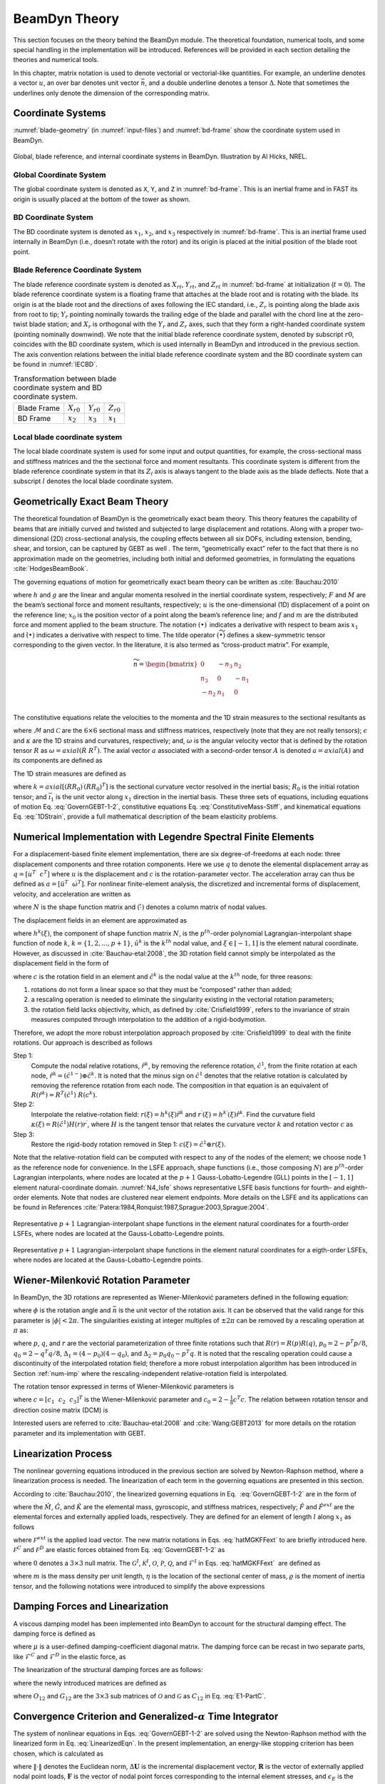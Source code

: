 .. _beamdyn-theory:

BeamDyn Theory
==============

This section focuses on the theory behind the BeamDyn module. The
theoretical foundation, numerical tools, and some special handling in
the implementation will be introduced. References will be provided in
each section detailing the theories and numerical tools.

In this chapter, matrix notation is used to denote vectorial or
vectorial-like quantities. For example, an underline denotes a vector
:math:`\underline{u}`, an over bar denotes unit vector :math:`\bar{n}`,
and a double underline denotes a tensor
:math:`\underline{\underline{\Delta}}`. Note that sometimes the
underlines only denote the dimension of the corresponding matrix.

Coordinate Systems
------------------

:numref:`blade-geometry` (in :numref:`input-files`) and
:numref:`bd-frame` show the coordinate system used in BeamDyn.

.. _bd-frame:

.. figure:: figs/bd_frame.pdf
   :width: 100%
   :align: center

   Global, blade reference, and internal coordinate systems in BeamDyn. Illustration by Al Hicks, NREL.


Global Coordinate System
~~~~~~~~~~~~~~~~~~~~~~~~

The global coordinate system is denoted as ``X``, ``Y``, and ``Z``
in :numref:`bd-frame`. This is an inertial frame and in FAST its
origin is usually placed at the bottom of the tower as shown.

BD Coordinate System
~~~~~~~~~~~~~~~~~~~~

The BD coordinate system is denoted as :math:`x_1`, :math:`x_2`, and
:math:`x_3` respectively in :numref:`bd-frame`. This is an inertial
frame used internally in BeamDyn (i.e., doesn’t rotate with the rotor)
and its origin is placed at the initial position of the blade root
point.

Blade Reference Coordinate System
~~~~~~~~~~~~~~~~~~~~~~~~~~~~~~~~~

The blade reference coordinate system is denoted as
:math:`X_{rt}`, :math:`Y_{rt}`, and
:math:`Z_{rt}` in :numref:`bd-frame` at initialization
(:math:`t = 0`). The blade reference coordinate system is a floating
frame that attaches at the blade root and is rotating with the blade.
Its origin is at the blade root and the directions of axes following the
IEC standard, i.e., :math:`Z_r` is pointing along the blade axis
from root to tip; :math:`Y_r` pointing nominally towards the
trailing edge of the blade and parallel with the chord line at the
zero-twist blade station; and :math:`X_r` is orthogonal with the
:math:`Y_r` and :math:`Z_r` axes, such that they form a
right-handed coordinate system (pointing nominally downwind). We note
that the initial blade reference coordinate system, denoted by subscript
:math:`r0`, coincides with the BD coordinate system, which is used
internally in BeamDyn and introduced in the previous section. The axis
convention relations between the initial blade reference coordinate
system and the BD coordinate system can be found in :numref:`IECBD`.

.. _IECBD:

.. table:: Transformation between blade coordinate system and BD coordinate system.
          
   +---------------+------------------+------------------+------------------+
   | Blade Frame   | :math:`X_{r0}`   | :math:`Y_{r0}`   | :math:`Z_{r0}`   |
   +---------------+------------------+------------------+------------------+
   | BD Frame      | :math:`x_2`      | :math:`x_3`      | :math:`x_1`      |
   +---------------+------------------+------------------+------------------+

Local blade coordinate system
~~~~~~~~~~~~~~~~~~~~~~~~~~~~~

The local blade coordinate system is used for some input and output
quantities, for example, the cross-sectional mass and stiffness matrices
and the the sectional force and moment resultants. This coordinate
system is different from the blade reference coordinate system in that
its :math:`Z_l` axis is always tangent to the blade axis as the blade
deflects. Note that a subscript :math:`l` denotes the local blade
coordinate system.

Geometrically Exact Beam Theory
-------------------------------

The theoretical foundation of BeamDyn is the geometrically exact beam
theory. This theory features the capability of beams that are initially
curved and twisted and subjected to large displacement and rotations.
Along with a proper two-dimensional (2D) cross-sectional analysis, the
coupling effects between all six DOFs, including extension, bending,
shear, and torsion, can be captured by GEBT as well . The term,
“geometrically exact” refer to the fact that there is no approximation
made on the geometries, including both initial and deformed geometries,
in formulating the equations :cite:`HodgesBeamBook`.

The governing equations of motion for geometrically exact beam theory
can be written as :cite:`Bauchau:2010`

.. math::
   	:label: GovernGEBT-1-2
                
   	\dot{\underline{h}} - \underline{F}^\prime &= \underline{f} \\
   	\dot{\underline{g}} + \dot{\tilde{u}} \underline{h} - \underline{M}^\prime + (\tilde{x}_0^\prime + \tilde{u}^\prime)^T \underline{F} &= \underline{m}

where :math:`{\underline{h}}` and :math:`{\underline{g}}` are the
linear and angular momenta resolved in the inertial coordinate system,
respectively; :math:`{\underline{F}}` and :math:`{\underline{M}}` are
the beam’s sectional force and moment resultants, respectively;
:math:`{\underline{u}}` is the one-dimensional (1D) displacement of a
point on the reference line; :math:`{\underline{x}}_0` is the position
vector of a point along the beam’s reference line; and
:math:`{\underline{f}}` and :math:`{\underline{m}}` are the distributed
force and moment applied to the beam structure. The notation
:math:`(\bullet)^\prime` indicates a derivative with respect to beam
axis :math:`x_1` and :math:`\dot{(\bullet)}` indicates a derivative with
respect to time. The tilde operator :math:`({\widetilde{\bullet}})`
defines a skew-symmetric tensor corresponding to the given vector. In
the literature, it is also termed as “cross-product matrix”. For
example,

.. math::

   {\widetilde{n}} = 
   		\begin{bmatrix}
		0 & -n_3 & n_2 \\
		n_3 & 0 & -n_1 \\
		-n_2 & n_1 & 0\\
		\end{bmatrix}

The constitutive equations relate the velocities to the momenta and the
1D strain measures to the sectional resultants as

.. math::
   	:label: ConstitutiveMass-Stiff
                
   	\begin{Bmatrix}
   	\underline{h} \\
   	\underline{g}
   	\end{Bmatrix}
   	= \underline{\underline{\mathcal{M}}} \begin{Bmatrix}
   	\dot{\underline{u}} \\
   	\underline{\omega}
   	\end{Bmatrix} \\

   	\begin{Bmatrix}
   	\underline{F} \\
   	\underline{M}
   	\end{Bmatrix}
   	= \underline{\underline{\mathcal{C}}} \begin{Bmatrix}
   	\underline{\epsilon} \\
   	\underline{\kappa}
   	\end{Bmatrix}

where :math:`\underline{\underline{\mathcal{M}}}` and
:math:`\underline{\underline{\mathcal{C}}}` are the :math:`6 \times 6`
sectional mass and stiffness matrices, respectively (note that they are
not really tensors); :math:`\underline{\epsilon}` and
:math:`\underline{\kappa}` are the 1D strains and curvatures,
respectively; and, :math:`\underline{\omega}` is the angular velocity
vector that is defined by the rotation tensor
:math:`\underline{\underline{R}}` as :math:`\underline{\omega} =
axial(\dot{\underline{\underline{R}}}~\underline{\underline{R}}^T)`. The
axial vector :math:`{\underline{a}}` associated with a second-order
tensor :math:`{\underline{\underline{A}}}` is denoted
:math:`{\underline{a}}=axial({\underline{\underline{A}}})` and its
components are defined as

.. math::
   :label: axial
           
   {\underline{a}} = axial({\underline{\underline{A}}})=\begin{Bmatrix}
   a_1 \\
   a_2 \\
   a_3
   \end{Bmatrix}
   =\frac{1}{2}
   \begin{Bmatrix}
   A_{32}-A_{23} \\
   A_{13}-A_{31} \\
   A_{21}-A_{12}
   \end{Bmatrix}

The 1D strain measures are defined as

.. math::
   :label: 1DStrain
           
   \begin{Bmatrix}
      {\underline{\epsilon}} \\
      {\underline{\kappa}}
   \end{Bmatrix}
   =
   \begin{Bmatrix}
           {\underline{x}}^\prime_0 + {\underline{u}}^\prime - ({\underline{\underline{R}}} ~{\underline{\underline{R}}}_0) \bar{\imath}_1 \\
           {\underline{k}}
   \end{Bmatrix}

where :math:`{\underline{k}} = axial [({\underline{\underline{R R_0}}})^\prime ({\underline{\underline{R R_0}}})^T]` is the sectional curvature vector resolved in the inertial basis; :math:`{\underline{\underline{R}}}_0` is the initial rotation tensor; and :math:`\bar{\imath}_1` is the unit vector along :math:`x_1` direction in the inertial basis. These three sets of equations, including equations of motion Eq. :eq:`GovernGEBT-1-2`, constitutive equations Eq. :eq:`ConstitutiveMass-Stiff`, and kinematical equations Eq. :eq:`1DStrain`, provide a full mathematical description of the beam elasticity problems.

.. _num-imp:

Numerical Implementation with Legendre Spectral Finite Elements
---------------------------------------------------------------

For a displacement-based finite element implementation, there are six
degree-of-freedoms at each node: three displacement components and three
rotation components. Here we use :math:`{\underline{q}}` to denote the
elemental displacement array as :math:`\underline{q}=\left[
\underline{u}^T~~\underline{c}^T\right]` where :math:`{\underline{u}}`
is the displacement and :math:`{\underline{c}}` is the
rotation-parameter vector. The acceleration array can thus be defined as
:math:`\underline{a}=\left[ \ddot{\underline{u}}^T~~ \dot{\underline{\omega}}^T \right]`.
For nonlinear finite-element analysis, the discretized and incremental
forms of displacement, velocity, and acceleration are written as

.. math::
     :label: Discretized
                
     \underline{q} (x_1) &= \underline{\underline{N}} ~\hat{\underline{q}}~~~~\Delta \underline{q}^T = \left[ \Delta \underline{u}^T~~\Delta \underline{c}^T \right] \\
     \underline{v}(x_1) &= \underline{\underline{N}}~\hat{\underline{v}}~~~~\Delta \underline{v}^T = \left[\Delta \underline{\dot{u}}^T~~\Delta \underline{\omega}^T \right] \\
     \underline{a}(x_1) &= \underline{\underline{N}}~ \hat{\underline{a}}~~~~\Delta \underline{a}^T = \left[ \Delta \ddot{\underline{u}}^T~~\Delta \dot{\underline{\omega}}^T \right]	

where :math:`{\underline{\underline{N}}}` is the shape function matrix
and :math:`(\hat{\cdot})` denotes a column matrix of nodal values.

The displacement fields in an element are approximated as

.. math::
       :label: InterpolateDisp
               
       {\underline{u}}(\xi) &=  h^k(\xi) {\underline{\hat{u}}}^k \\
       {\underline{u}}^\prime(\xi) &=  h^{k\prime}(\xi) {\underline{\hat{u}}}^k

where :math:`h^k(\xi)`, the component of shape function matrix
:math:`{\underline{\underline{N}}}`, is the :math:`p^{th}`-order
polynomial Lagrangian-interpolant shape function of node :math:`k`,
:math:`k=\{1,2,...,p+1\}`, :math:`{\underline{\hat{u}}}^k` is the
:math:`k^{th}` nodal value, and :math:`\xi \in \left[-1,1\right]` is the
element natural coordinate. However, as discussed in
:cite:`Bauchau-etal:2008`, the 3D rotation field cannot
simply be interpolated as the displacement field in the form of

.. math::
       :label: InterpolateRot

       {\underline{c}}(\xi) &= h^k(\xi) {\underline{\hat{c}}}^k \\
       {\underline{c}}^\prime(\xi) &= h^{k \prime}(\xi) {\underline{\hat{c}}}^k 

where :math:`{\underline{c}}` is the rotation field in an element and
:math:`{\underline{\hat{c}}}^k` is the nodal value at the :math:`k^{th}`
node, for three reasons:

1) rotations do not form a linear space so that they must be “composed” rather than added;
2) a rescaling operation is needed to eliminate the singularity existing in the vectorial rotation parameters;
3) the rotation field lacks objectivity, which, as defined by :cite:`Crisfield1999`, refers to the invariance of strain measures computed through interpolation to the addition of a rigid-bodymotion.

Therefore, we adopt the more robust interpolation approach
proposed by :cite:`Crisfield1999` to deal with the finite
rotations. Our approach is described as follows

Step 1:
    Compute the nodal relative rotations,
    :math:`{\underline{\hat{r}}}^k`, by removing the reference rotation,
    :math:`{\underline{\hat{c}}}^1`, from the finite rotation at each
    node,
    :math:`{\underline{\hat{r}}}^k = ({\underline{\hat{c}}}^{1-}) \oplus
    {\underline{\hat{c}}}^k`. It is noted that the minus sign on
    :math:`{\underline{\hat{c}}}^1` denotes that the relative rotation
    is calculated by removing the reference rotation from each node. The
    composition in that equation is an equivalent of
    :math:`{\underline{\underline{R}}}({\underline{\hat{r}}}^k) = {\underline{\underline{R}}}^T({\underline{\hat{c}}}^1)~{\underline{\underline{R}}}({\underline{{\underline{c}}}}^k).`

Step 2:
    Interpolate the relative-rotation field:
    :math:`{\underline{r}}(\xi) = h^k(\xi) {\underline{\hat{r}}}^k` and
    :math:`{\underline{r}}^\prime(\xi) = h^{k \prime}(\xi) {\underline{\hat{r}}}^k`.
    Find the curvature field
    :math:`{\underline{\kappa}}(\xi) = {\underline{\underline{R}}}({\underline{\hat{c}}}^1) {\underline{\underline{H}}}({\underline{r}}) {\underline{r}}^\prime`,
    where :math:`{\underline{\underline{H}}}` is the tangent tensor that
    relates the curvature vector :math:`{\underline{k}}` and rotation
    vector :math:`{\underline{c}}` as

    .. math::
       :label: Tensor
               
           {\underline{k}} = {\underline{\underline{H}}}~ {\underline{c}}^\prime

Step 3:
    Restore the rigid-body rotation removed in Step 1:
    :math:`{\underline{c}}(\xi) = {\underline{\hat{c}}}^1 \oplus {\underline{r}}(\xi)`.

Note that the relative-rotation field can be computed with respect to
any of the nodes of the element; we choose node 1 as the reference node
for convenience. In the LSFE approach, shape functions (i.e., those
composing :math:`{\underline{\underline{N}}}`) are :math:`p^{th}`-order
Lagrangian interpolants, where nodes are located at the :math:`p+1`
Gauss-Lobatto-Legendre (GLL) points in the :math:`[-1,1]` element
natural-coordinate domain. :numref:`N4_lsfe` shows representative
LSFE basis functions for fourth- and eighth-order elements. Note that
nodes are clustered near element endpoints. More details on the LSFE and
its applications can be found in
References :cite:`Patera:1984,Ronquist:1987,Sprague:2003,Sprague:2004`.


.. _N4_lsfe:

.. figure:: figs/n4.pdf
   :width: 47%
   :align: center

   Representative :math:`p+1` Lagrangian-interpolant shape functions in the element natural coordinates for a fourth-order LSFEs, where nodes are located at the Gauss-Lobatto-Legendre points.

.. _N8_lsfe:

.. figure:: figs/n8.pdf
   :width: 47%
   :align: center

   Representative :math:`p+1` Lagrangian-interpolant shape functions in the element natural coordinates for a eigth-order LSFEs, where nodes are located at the Gauss-Lobatto-Legendre points.



Wiener-Milenković Rotation Parameter
------------------------------------

In BeamDyn, the 3D rotations are represented as Wiener-Milenković
parameters defined in the following equation:

.. math::
   :label: WMParameter

   {\underline{c}} = 4 \tan\left(\frac{\phi}{4} \right) \bar{n} 

where :math:`\phi` is the rotation angle and :math:`\bar{n}` is the
unit vector of the rotation axis. It can be observed that the valid
range for this parameter is :math:`|\phi| < 2 \pi`. The singularities
existing at integer multiples of :math:`\pm 2 \pi` can be removed by a
rescaling operation at :math:`\pi` as:

.. math::
   :label: RescaledWM
           
   {\underline{r}} = \begin{cases}
   4(q_0{\underline{p}} + p_0 {\underline{q}} + \tilde{p} {\underline{q}} ) / (\Delta_1 + \Delta_2), & \text{if } \Delta_2 \geq 0 \\
   -4(q_0{\underline{p}} + p_0 {\underline{q}} + \tilde{p} {\underline{q}} ) / (\Delta_1 - \Delta_2), & \text{if } \Delta_2 < 0
   \end{cases}

where :math:`{\underline{p}}`, :math:`{\underline{q}}`, and
:math:`{\underline{r}}` are the vectorial parameterization of three
finite rotations such that
:math:`{\underline{\underline{R}}}({\underline{r}}) = {\underline{\underline{R}}}({\underline{p}}) {\underline{\underline{R}}}({\underline{q}})`,
:math:`p_0 = 2 - {\underline{p}}^T {\underline{p}}/8`,
:math:`q_0 = 2 - {\underline{q}}^T {\underline{q}}/8`,
:math:`\Delta_1 = (4-p_0)(4-q_0)`, and
:math:`\Delta_2 = p_0 q_0 - {\underline{p}}^T {\underline{q}}`. It is
noted that the rescaling operation could cause a discontinuity of the
interpolated rotation field; therefore a more robust interpolation
algorithm has been introduced in Section :ref:`num-imp` where the
rescaling-independent relative-rotation field is interpolated.

The rotation tensor expressed in terms of Wiener-Milenković parameters is

.. math::
      :label: eqn:RotTensorWM
           
      {\underline{\underline{R}}} ({\underline{c}}) = \frac{1}{(4-c_0)^2}
      \begin{bmatrix}
      c_0^2 + c_1^2 - c_2^2 - c_3^2 & 2(c_1 c_2 - c_0 c_3) & 2(c_1 c_3 + c_0 c_2) \\
      2(c_1 c_2 + c_0 c_3) & c_0^2 - c_1^2 + c_2^2 - c_3^2 & 2(c_2 c_3 - c_0 c_1) \\
      2(c_1 c_3 - c_0 c_2)  & 2(c_2 c_3 + c_0 c_1) & c_0^2 - c_1^2 - c_2^2 + c_3^2 \\
      \end{bmatrix}

where :math:`{\underline{c}} = \left[ c_1~~c_2~~c_3\right]^T` is the
Wiener-Milenković parameter and
:math:`c_0 = 2 - \frac{1}{8}{\underline{c}}^T {\underline{c}}`. The
relation between rotation tensor and direction cosine matrix (DCM) is

.. math::
   :label: RT2DCM
          
   {\underline{\underline{R}}} = ({\underline{\underline{DCM}}})^T

Interested users are referred to :cite:`Bauchau-etal:2008`
and :cite:`Wang:GEBT2013` for more details on the rotation
parameter and its implementation with GEBT.

Linearization Process
---------------------

The nonlinear governing equations introduced in the previous section are
solved by Newton-Raphson method, where a linearization process is
needed. The linearization of each term in the governing equations are
presented in this section.

According to :cite:`Bauchau:2010`, the linearized governing
equations in Eq.  :eq:`GovernGEBT-1-2` are in the form of

.. math::
   :label: LinearizedEqn
           
   \hat{\underline{\underline{M}}} \Delta \hat{\underline{a}} +\hat{\underline{\underline{G}}} \Delta \hat{\underline{v}}+ \hat{\underline{\underline{K}}} \Delta \hat{\underline{q}} = \hat{\underline{F}}^{ext} - \hat{\underline{F}}

where the :math:`\hat{{\underline{\underline{M}}}}`,
:math:`\hat{{\underline{\underline{G}}}}`, and
:math:`\hat{{\underline{\underline{K}}}}` are the elemental mass,
gyroscopic, and stiffness matrices, respectively;
:math:`\hat{{\underline{F}}}` and :math:`\hat{{\underline{F}}}^{ext}`
are the elemental forces and externally applied loads, respectively.
They are defined for an element of length :math:`l` along :math:`x_1` as
follows

.. math::
   	:label: hatMGKFFext
                
   	\hat{{\underline{\underline{M}}}}&= \int_0^l \underline{\underline{N}}^T \mathcal{\underline{\underline{M}}} ~\underline{\underline{N}} dx_1 \\
   	\hat{{\underline{\underline{G}}}} &= \int_0^l {\underline{\underline{N}}}^T {\underline{\underline{\mathcal{G}}}}^I~{\underline{\underline{N}}} dx_1\\ 
   	\hat{{\underline{\underline{K}}}}&=\int_0^l \left[ {\underline{\underline{N}}}^T ({\underline{\underline{\mathcal{K}}}}^I + \mathcal{{\underline{\underline{Q}}}})~ {\underline{\underline{N}}} + {\underline{\underline{N}}}^T \mathcal{{\underline{\underline{P}}}}~ {\underline{\underline{N}}}^\prime + {\underline{\underline{N}}}^{\prime T} \mathcal{{\underline{\underline{C}}}}~ {\underline{\underline{N}}}^\prime + {\underline{\underline{N}}}^{\prime T} \mathcal{{\underline{\underline{O}}}}~ {\underline{\underline{N}}} \right] d x_1 \\	
   	\hat{{\underline{F}}} &= \int_0^l ({\underline{\underline{N}}}^T {\underline{\mathcal{F}}}^I + {\underline{\underline{N}}}^T \mathcal{{\underline{F}}}^D + {\underline{\underline{N}}}^{\prime T} \mathcal{{\underline{F}}}^C)dx_1 \\
   	\hat{{\underline{F}}}^{ext}& = \int_0^l {\underline{\underline{N}}}^T \mathcal{{\underline{F}}}^{ext} dx_1 

where :math:`\mathcal{{\underline{F}}}^{ext}` is the applied load
vector. The new matrix notations in Eqs. :eq:`hatMGKFFext` to are briefly introduced
here. :math:`\mathcal{{\underline{F}}}^C` and
:math:`\mathcal{{\underline{F}}}^D` are elastic forces obtained from
Eq. :eq:`GovernGEBT-1-2` as

.. math::
   	:label: FCD
                
   	\mathcal{{\underline{F}}}^C &= \begin{Bmatrix}
            {\underline{F}} \\
   	{\underline{M}}
   	\end{Bmatrix} = {\underline{\underline{\mathcal{C}}}} \begin{Bmatrix}
   	{\underline{\epsilon}} \\
   	{\underline{\kappa}}
   	\end{Bmatrix} \\
   	\mathcal{{\underline{F}}}^D & = \begin{bmatrix}
   	\underline{\underline{0}} & \underline{\underline{0}}\\
   	(\tilde{x}_0^\prime+\tilde{u}^\prime)^T & \underline{\underline{0}}
   	\end{bmatrix}
   	\mathcal{{\underline{F}}}^C \equiv {\underline{\underline{\Upsilon}}}~ \mathcal{{\underline{F}}}^C

where :math:`\underline{\underline{0}}` denotes a :math:`3 \times 3`
null matrix. The :math:`{\underline{\underline{\mathcal{G}}}}^I`,
:math:`{\underline{\underline{\mathcal{K}}}}^I`,
:math:`\mathcal{{\underline{\underline{O}}}}`,
:math:`\mathcal{{\underline{\underline{P}}}}`,
:math:`\mathcal{{\underline{\underline{Q}}}}`, and
:math:`{\underline{\mathcal{F}}}^I` in Eqs. :eq:`hatMGKFFext`  are defined as

.. math::
      :label: mathcalGKOPFI

      {\underline{\underline{\mathcal{G}}}}^I &= \begin{bmatrix}
      {\underline{\underline{0}}} & (\widetilde{\tilde{\omega} m {\underline{\eta}}})^T+\tilde{\omega} m \tilde{\eta}^T  \\
      {\underline{\underline{0}}} & \tilde{\omega} {\underline{\underline{\varrho}}}-\widetilde{{\underline{\underline{\varrho}}} {\underline{\omega}}}
      \end{bmatrix} \\
      {\underline{\underline{\mathcal{K}}}}^I &= \begin{bmatrix}
      {\underline{\underline{0}}} & \dot{\tilde{\omega}}m\tilde{\eta}^T + \tilde{\omega} \tilde{\omega}m\tilde{\eta}^T  \\
      {\underline{\underline{0}}} & \ddot{\tilde{u}}m\tilde{\eta} + {\underline{\underline{\varrho}}} \dot{\tilde{\omega}}-\widetilde{{\underline{\underline{\varrho}}} {\underline{\dot{\omega}}}}+\tilde{\omega} {\underline{\underline{\varrho}}} \tilde{\omega} - \tilde{\omega}  \widetilde{{\underline{\underline{\varrho}}} {\underline{\omega}}}
      \end{bmatrix}\\
      \mathcal{{\underline{\underline{O}}}} &= \begin{bmatrix}
      {\underline{\underline{0}}} & {\underline{\underline{C}}}_{11} \tilde{E_1} - \tilde{F} \\
      {\underline{\underline{0}}}& {\underline{\underline{C}}}_{21} \tilde{E_1} - \tilde{M}
      \end{bmatrix} \\
      \mathcal{{\underline{\underline{P}}}} &= \begin{bmatrix}
      {\underline{\underline{0}}} & {\underline{\underline{0}}} \\
      \tilde{F} +  ({\underline{\underline{C}}}_{11} \tilde{E_1})^T & ({\underline{\underline{C}}}_{21} \tilde{E_1})^T
      \end{bmatrix}  \\
      \mathcal{{\underline{\underline{Q}}}} &= {\underline{\underline{\Upsilon}}}~ \mathcal{{\underline{\underline{O}}}} \\
      {\underline{\mathcal{F}}}^I &= \begin{Bmatrix}
      m \ddot{{\underline{u}}} + (\dot{\tilde{\omega}} + \tilde{\omega} \tilde{\omega})m {\underline{\eta}} \\
      m \tilde{\eta} \ddot{{\underline{u}}} +{\underline{\underline{\varrho}}}\dot{{\underline{\omega}}}+\tilde{\omega}{\underline{\underline{\varrho}}}{\underline{\omega}}
      \end{Bmatrix}

where :math:`m` is the mass density per unit length,
:math:`{\underline{\eta}}` is the location of the sectional center of
mass, :math:`{\underline{\underline{\varrho}}}` is the moment of inertia
tensor, and the following notations were introduced to simplify the
above expressions

.. math::
       :label: E1-PartC
               
       {\underline{E}}_1 &= {\underline{x}}_0^\prime + {\underline{u}}^\prime \\
       {\underline{\underline{\mathcal{C}}}} &= \begin{bmatrix}
       {\underline{\underline{C}}}_{11} & {\underline{\underline{C}}}_{12} \\
       {\underline{\underline{C}}}_{21} & {\underline{\underline{C}}}_{22}
       \end{bmatrix}

Damping Forces and Linearization
--------------------------------

A viscous damping model has been implemented into BeamDyn to account for
the structural damping effect. The damping force is defined as

.. math::
      :label: Damping

      {\underline{f}}_d = {\underline{\underline{\mu}}}~ {\underline{\underline{\mathcal{C}}}} \begin{Bmatrix}
      \dot{\epsilon} \\
      \dot{\kappa}
      \end{Bmatrix}

where :math:`{\underline{\underline{\mu}}}` is a user-defined
damping-coefficient diagonal matrix. The damping force can be recast in
two separate parts, like :math:`{\underline{\mathcal{F}}}^C` and
:math:`{\underline{\mathcal{F}}}^D` in the elastic force, as

.. math::
      :label: DampingForce-1-2
              
      {\underline{\mathcal{F}}}^C_d &= \begin{Bmatrix}
      {\underline{F}}_d \\
      {\underline{M}}_d
      \end{Bmatrix} \\
      {\underline{\mathcal{F}}}^D_d &= \begin{Bmatrix}
       {\underline{0}} \\
       (\tilde{x}^\prime_0 + \tilde{u}^\prime)^T \underline{F}_d
       \end{Bmatrix}   

The linearization of the structural damping forces are as follows:

.. math::
       :label: DampingForceLinear-1-2

       \Delta {\underline{\mathcal{F}}}^C_d &= {\underline{\underline{\mathcal{S}}}}_d \begin{Bmatrix}
       \Delta {\underline{u}}^\prime \\
       \Delta {\underline{c}}^\prime
       \end{Bmatrix} + {\underline{\underline{\mathcal{O}}}}_d \begin{Bmatrix}
       \Delta {\underline{u}} \\
       \Delta {\underline{c}}
       \end{Bmatrix} + {\underline{\underline{\mathcal{G}}}}_d \begin{Bmatrix}
       \Delta {\underline{\dot{u}}} \\
       \Delta {\underline{\omega}}
       \end{Bmatrix}     + {\underline{\underline{\mu}}} ~{\underline{\underline{C}}} \begin{Bmatrix}
       \Delta {\underline{\dot{u}}}^\prime \\
       \Delta {\underline{\omega}}^\prime
       \end{Bmatrix} \\
       \Delta {\underline{\mathcal{F}}}^D_d &= {\underline{\underline{\mathcal{P}}}}_d \begin{Bmatrix}
       \Delta {\underline{u}}^\prime \\
       \Delta {\underline{c}}^\prime
       \end{Bmatrix} + {\underline{\underline{\mathcal{Q}}}}_d \begin{Bmatrix}
       \Delta {\underline{u}} \\
       \Delta {\underline{c}}
       \end{Bmatrix} + {\underline{\underline{\mathcal{X}}}}_d \begin{Bmatrix}
       \Delta {\underline{\dot{u}}} \\
       \Delta {\underline{\omega}}
       \end{Bmatrix}     + {\underline{\underline{\mathcal{Y}}}}_d \begin{Bmatrix}
       \Delta {\underline{\dot{u}}}^\prime \\
       \Delta {\underline{\omega}}^\prime
       \end{Bmatrix}

where the newly introduced matrices are defined as

.. math::
       :label: DampingSd-Od-Gd-Pd-Qd-Xd-Yd

       {\underline{\underline{\mathcal{S}}}}_d &= 
       {\underline{\underline{\mu}}} {\underline{\underline{\mathcal{C}}}} \begin{bmatrix}
       \tilde{\omega}^T & {\underline{\underline{0}}} \\
       {\underline{\underline{0}}} & \tilde{\omega}^T
       \end{bmatrix} \\
       {\underline{\underline{\mathcal{O}}}}_d &= 
       \begin{bmatrix}
       {\underline{\underline{0}}} & {\underline{\underline{\mu}}} {\underline{\underline{C}}}_{11} (\dot{\tilde{u}}^\prime - \tilde{\omega} \tilde{E}_1) - \tilde{F}_d \\
       {\underline{\underline{0}}} &{\underline{\underline{\mu}}} {\underline{\underline{C}}}_{21} (\dot{\tilde{u}}^\prime - \tilde{\omega} \tilde{E}_1) - \tilde{M}_d
       \end{bmatrix} \\
       {\underline{\underline{\mathcal{G}}}}_d &= 
       \begin{bmatrix}
       {\underline{\underline{0}}} & {\underline{\underline{C}}}_{11}^T {\underline{\underline{\mu}}}^T \tilde{E}_1 \\
       {\underline{\underline{0}}} & {\underline{\underline{C}}}_{12}^T {\underline{\underline{\mu}}}^T \tilde{E}_1 
       \end{bmatrix} \\
       {\underline{\underline{\mathcal{P}}}}_d &= 
       \begin{bmatrix}
       {\underline{\underline{0}}} & {\underline{\underline{0}}}  \\
       \tilde{F}_d + \tilde{E}_1^T {\underline{\underline{\mu}}} {\underline{\underline{C}}}_{11} \tilde{\omega}^T &  \tilde{E}_1^T {\underline{\underline{\mu}}} {\underline{\underline{C}}}_{12} \tilde{\omega}^T 
       \end{bmatrix} \\
       {\underline{\underline{\mathcal{Q}}}}_d &= 
       \begin{bmatrix}
       {\underline{\underline{0}}} & {\underline{\underline{0}}}  \\
       {\underline{\underline{0}}} &  \tilde{E}_1^T {\underline{\underline{O}}}_{12}
       \end{bmatrix} \\
       {\underline{\underline{\mathcal{X}}}}_d &= 
       \begin{bmatrix}
       {\underline{\underline{0}}} & {\underline{\underline{0}}}  \\
        {\underline{\underline{0}}} &  \tilde{E}_1^T {\underline{\underline{G}}}_{12}
       \end{bmatrix} \\
       {\underline{\underline{\mathcal{Y}}}}_d &= 
       \begin{bmatrix}
       {\underline{\underline{0}}} & {\underline{\underline{0}}}  \\
         \tilde{E}_1^T {\underline{\underline{\mu}}} {\underline{\underline{C}}}_{11} &   \tilde{E}_1^T {\underline{\underline{\mu}}} {\underline{\underline{C}}}_{12}
       \end{bmatrix} \\

where :math:`{\underline{\underline{O}}}_{12}` and
:math:`{\underline{\underline{G}}}_{12}` are the :math:`3 \times 3` sub
matrices of :math:`\mathcal{{\underline{\underline{O}}}}` and
:math:`\mathcal{{\underline{\underline{G}}}}` as
:math:`{\underline{\underline{C}}}_{12}` in Eq. :eq:`E1-PartC`.

.. _convergence-criterion:

Convergence Criterion and Generalized-\ :math:`\alpha` Time Integrator
----------------------------------------------------------------------

The system of nonlinear equations in Eqs. :eq:`GovernGEBT-1-2` are solved using the
Newton-Raphson method with the linearized form in Eq. :eq:`LinearizedEqn`. In the present
implementation, an energy-like stopping criterion has been chosen, which
is calculated as

.. math::
       :label: StoppingCriterion
               
       \| \Delta \mathbf{U}^{(i)T} \left( {^{t+\Delta t}} \mathbf{R} -  {^{t+\Delta t}} \mathbf{F}^{(i-1)}  \right) \| \leq \| \epsilon_E \left( \Delta \mathbf{U}^{(1)T} \left( {^{t+\Delta t}} \mathbf{R} - {^t}\mathbf{F} \right) \right) \|

where :math:`\|\cdot\|` denotes the Euclidean norm,
:math:`\Delta \mathbf{U}` is the incremental displacement vector,
:math:`\mathbf{R}` is the vector of externally applied nodal point
loads, :math:`\mathbf{F}` is the vector of nodal point forces
corresponding to the internal element stresses, and :math:`\epsilon_E`
is the user-defined energy tolerance. The superscript on the left side
of a variable denotes the time-step number (in a dynamic analysis),
while the one on the right side denotes the Newton-Raphson iteration
number. As pointed out by :cite:`Bathe-Cimento:1980`, this
criterion provides a measure of when both the displacements and the
forces are near their equilibrium values.

Time integration is performed using the generalized-\ :math:`\alpha`
scheme in BeamDyn, which is an unconditionally stable (for linear
systems), second-order accurate algorithm. The scheme allows for users
to choose integration parameters that introduce high-frequency numerical
dissipation. More details regarding the generalized-\ :math:`\alpha`
method can be found in :cite:`Chung-Hulbert:1993,Bauchau:2010`.

Calculation of Reaction Loads
-----------------------------

Since the root motion of the wind turbine blade, including displacements
and rotations, translational and angular velocities, and translational
and angular accelerates, are prescribed as inputs to BeamDyn either by
the driver (in stand-alone mode) or by FAST glue code (in FAST-coupled
mode), the reaction loads at the root are needed to satisfy equality of
the governing equations. The reaction loads at the root are also the
loads passing from blade to hub in a full turbine analysis.

The governing equations in Eq. :eq:`GovernGEBT-1-2` can be recast in a compact form

.. math::
   :label: CompactGovern

   {\underline{\mathcal{F}}}^I - {\underline{\mathcal{F}}}^{C\prime} + {\underline{\mathcal{F}}}^D = {\underline{\mathcal{F}}}^{ext}

with all the vectors defined in Section [sec:LinearProcess]. At the
blade root, the governing equation is revised as

.. math::
   :label: CompactGovernRoot
          
   {\underline{\mathcal{F}}}^I - {\underline{\mathcal{F}}}^{C\prime} + {\underline{\mathcal{F}}}^D = {\underline{\mathcal{F}}}^{ext}+{\underline{\mathcal{F}}}^R

where :math:`{\underline{\mathcal{F}}}^R = \left[ {\underline{F}}^R~~~{\underline{M}}^R\right]^T`
is the reaction force vector and it can be solved from
Eq. :eq:`CompactGovernRoot` given that the motion fields are known at this
point.

Calculation of Blade Loads
--------------------------

BeamDyn can also calculate the blade loads at each finite element node
along the blade axis. The governing equation in Eq. :eq:`CompactGovern` are
recast as

.. math::
   :label: GovernBF

   {\underline{\mathcal{F}}}^A + {\underline{\mathcal{F}}}^V - {\underline{\mathcal{F}}}^{C\prime} + {\underline{\mathcal{F}}}^D = {\underline{\mathcal{F}}}^{ext}

where the inertial force vector :math:`{\underline{\mathcal{F}}}^I` is
split into :math:`{\underline{\mathcal{F}}}^A` and :math:`{\underline{\mathcal{F}}}^V`:

.. math::
       :label: mathcalFA-FV
               
       {\underline{\mathcal{F}}}^A &= \begin{Bmatrix}
       m \ddot{{\underline{u}}} + \dot{\tilde{\omega}}m {\underline{\eta}}\\
       m \tilde{\eta} \ddot{{\underline{u}}} + {\underline{\underline{\rho}}} \dot{{\underline{\omega}}}
       \end{Bmatrix} \\
       {\underline{\mathcal{F}}}^V &= \begin{Bmatrix}
       \tilde{\omega} \tilde{\omega} m {\underline{\eta}}\\
        \tilde{\omega} {\underline{\underline{\rho}}} {\underline{\omega}}
       \end{Bmatrix} \\    

The blade loads are thus defined as

.. math::
   :label: BladeForce

   {\underline{\mathcal{F}}}^{BF} \equiv {\underline{\mathcal{F}}}^V - {\underline{\mathcal{F}}}^{C\prime} + {\underline{\mathcal{F}}}^D

We note that if structural damping is considered in the analysis, the
:math:`{\underline{\mathcal{F}}}^{C}_d` and
:math:`{\underline{\mathcal{F}}}^D_d` are incorporated into the internal
elastic forces, :math:`{\underline{\mathcal{F}}}^C` and
:math:`{\underline{\mathcal{F}}}^D`, for calculation.

Algorithm for ``ComputeIniCoef()``
----------------------------------

-  This subroutine computes the :math:`z`-coordinate weights to
   interpolate the positions in :math:`x`, :math:`y`, :math:`z`, and
   negative twist (:math:`-t`)

-  We start with the ``kpcoordinate`` matrix (:math:`C`), of dimension
   ``kpmember`` :math:`\times` 4, where the 4 columns are
   :math:`(x, y, z, -t)`, with :math:`-t` being negative twist.

-  For a 3 key point example, we have

   .. math::

      C = 
            \begin{pmatrix}
               x_1 & y_1 & z_1 & -t_1\\
               x_2 & y_2 & z_2 & -t_2\\
               x_3 & y_3 & z_3 & -t_3
            \end{pmatrix}

-  From this, we build the coefficient matrix, :math:`K`, based on the
   z-component of the key points, where :math:`K` has dimension
   :math:`4 (\texttt{kp\textunderscore member} - 1) \times 4 (\texttt{kp\textunderscore member} - 1)`

   .. math::

      K = 
            \begin{pmatrix}
               0 & 0 & 2 & 6z_1 & 0 & 0 & 0 & 0\\
               1 & z_1 & z_1^2 & z_1^3 & 0 & 0 & 0 & 0\\
               1 & z_2 & z_2^2 & z_2^3 & 0 & 0 & 0 & 0\\
               0 & 1 & 2z_2 & 3z_2^2 & 0 & -1 & -2z_2 & -3z_2^2\\
               0 & 0 & 2 & 6z_2 & 0 & 0 & -2 & -6z_2\\
               0 & 0 & 0 & 0 & 1 & z_2 & z_2^2 & z_2^3\\
               0 & 0 & 0 & 0 & 1 & z_3 & z_3^2 & z_3^3\\
               0 & 0 & 0 & 0 & 0 & 0 & 2 & 6z_3
            \end{pmatrix}

-  Next, the coefficient matrices (for the first ``kpmember`` - 1 key
   points),
   :math:`S_j, \ j = 1, \dots, \texttt{kp\textunderscore member} - 1`,
   are solved for

   -  This is done sequentially for each column of :math:`C`, i.e., each
      coordinate

   -  The RHS, :math:`b_i,\ i = x, y, z, -t`, is built for the relevant
      solve

      .. math::

         b_i = 
                  \begin{pmatrix}
                     0\\
                     i_1\\
                     i_2\\
                     0\\
                     0\\
                     i_2\\
                     i_3\\
                     0
                  \end{pmatrix}

   -  The system is solved for :math:`u_i` in
      :math:`K u_i = b_i,\ i = x, y, z, -t`

   -  Thus the equations look like (using the :math:`x`-interpolation
      for illustration)

      .. math::

         \begin{aligned}
                  2 u_x^{(3)} + 6 z_1 u_x^{(4)} &= 0,\label{sys1}\\
                  u_x^{(1)} + z_1 u_x^{(2)} + z_1^2 u_x^{(3)} + z_1^3 u_x^{(4)} &= x_1,\label{sys2}\\
                  u_x^{(1)} + z_2 u_x^{(2)} + z_2^2 u_x^{(3)} + z_2^3 u_x^{(4)} &= x_2,\label{sys3}\\
                  u_x^{(2)} + 2 z_2 u_x^{(3)} + 3 z_2^2 u_x^{(4)} - u_x^{(6)} - 2 z_2 u_x^{(7)} - 3 z_2^2 u_x^{(8)} &= 0,\nonumber\\
                  \iff u_x^{(2)} + 2 z_2 u_x^{(3)} + 3 z_2^2 u_x^{(4)} &= u_x^{(6)} + 2 z_2 u_x^{(7)} + 3 z_2^2 u_x^{(8)},\label{sys4}\\
                  2 u_x^{(3)} + 6 z_2 u_x^{(4)} - 2 u_x^{(7)} - 6 z_2 u_x^{(8)} &= 0,\nonumber\\
                  \iff 2 u_x^{(3)} + 6 z_2 u_x^{(4)} &= 2 u_x^{(7)} + 6 z_2 u_x^{(8)},\label{sys5}\\
                  u_x^{(5)} + z_2 u_x^{(6)} + z_2^2 u_x^{(7)} + z_2^3 u_x^{(8)} &= x_2,\label{sys6}\\
                  u_x^{(5)} + z_3 u_x^{(6)} + z_3^2 u_x^{(7)} + z_3^3 u_x^{(8)} &= x_3,\label{sys7}\\
                  2 u_x^{(7)} + 6 z_3 u_x^{(8)} &= 0,\label{sys8}
               \end{aligned}

       where

      -  `[sys1] <#sys1>`__ imposes the zero second derivative at the
         first key point/boundary

      -  `[sys2] <#sys2>`__ is equality at the first key point/boundary

      -  `[sys3] <#sys3>`__ is equality at the second key
         point/interface

      -  `[sys4] <#sys4>`__ is equality of first derivative at second
         key point/interface

      -  `[sys5] <#sys5>`__ is equality of second derivative at second
         key point/interface

      -  `[sys6] <#sys6>`__ is equality at the second key
         point/interface

      -  `[sys7] <#sys7>`__ is equality at the third key point/boundary

      -  `[sys8] <#sys8>`__ imposes the zero second derivative at the
         third key point/boundary

   -  The coordinate-wise vectors are then stored in the relevant
      coefficient matrix,
      :math:`S_j, \ j = 1, \dots, \text{\texttt{kp\textunderscore member} - 1}`,
      where the dimension of :math:`S_j` is :math:`4 \times 4` (order of
      spline coefficient :math:`\times` number of columns of
      ``kpcoordinate``, :math:`x`, :math:`y`, :math:`z`, :math:`-t`)

      .. math::

         S_1 =
                  \begin{pmatrix}
                     u_x^{(1)} & u_y^{(1)} & u_z^{(1)} & u_{-t}^{(1)}\\
                     u_x^{(2)} & u_y^{(2)} & u_z^{(2)} & u_{-t}^{(2)}\\
                     u_x^{(3)} & u_y^{(3)} & u_z^{(3)} & u_{-t}^{(3)}\\
                     u_x^{(4)} & u_y^{(4)} & u_z^{(4)} & u_{-t}^{(4)}\\
                  \end{pmatrix}

      .. math::

         S_2 =
                  \begin{pmatrix}
                     u_x^{(5)} & u_y^{(5)} & u_z^{(5)} & u_{-t}^{(5)}\\
                     u_x^{(6)} & u_y^{(6)} & u_z^{(6)} & u_{-t}^{(6)}\\
                     u_x^{(7)} & u_y^{(7)} & u_z^{(7)} & u_{-t}^{(7)}\\
                     u_x^{(8)} & u_y^{(8)} & u_z^{(8)} & u_{-t}^{(8)}\\
                  \end{pmatrix}


